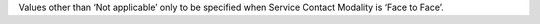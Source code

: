 Values other than ‘Not applicable’ only to be specified when Service Contact Modality is ‘Face to Face’.

